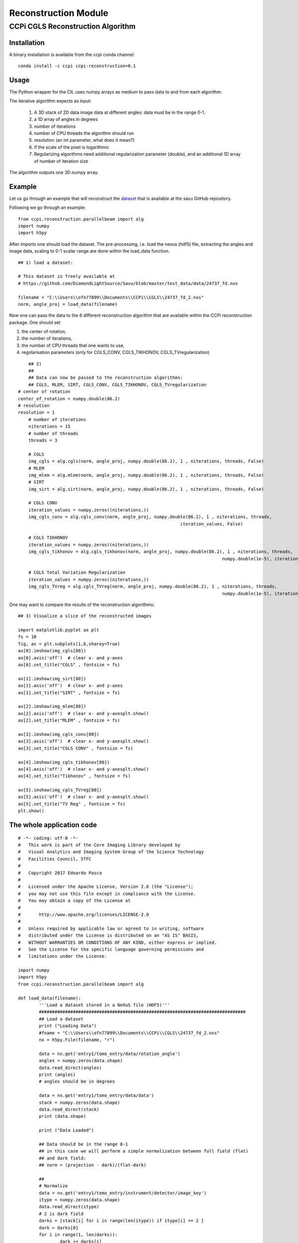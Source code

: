 Reconstruction Module
======================


===================================
CCPi CGLS Reconstruction Algorithm
===================================

------------
Installation
------------

A binary installation is available from the ccpi conda channel:

::

 conda install -c ccpi ccpi-reconstruction=0.1 

-----
Usage
-----

The Python wrapper for the CIL uses numpy arrays as medium to pass data to and from each algorithm. 

The iterative algorithm expects as input:

  1. A 3D stack of 2D data image data at different angles: data must be in the range 0-1.
  2. a 1D array of angles in degrees
  3. number of iterations
  4. number of CPU threads the algorithm should run
  5. resolution (an int parameter, what does it mean?)  
  6. if the scale of the pixel is logarithmic
  7. Regularizing algorithms need additional regularization parameter (double), and an additional 1D array of number of iteration size

The algorithm outputs one 3D numpy array.

--------
Example
--------

Let us go through an example that will reconstruct the `dataset <https://github.com/DiamondLightSource/Savu/blob/master/test_data/data/24737_fd.nxs>`_ 
that is available at the savu GitHub repository.

Following we go through an example:

::

 from ccpi.reconstruction.parallelbeam import alg
 import numpy
 import h5py

After imports one should load the dataset. The pre-processing, i.e. load the nexus (hdf5) file, extracting the angles and image data, 
scaling to 0-1 scalar range are done within the load_data function. 

::

	## 1) load a dataset:

	# This dataset is freely available at
	# https://github.com/DiamondLightSource/Savu/blob/master/test_data/data/24737_fd.nxs 
		
	filename = "C:\\Users\\ofn77899\\Documents\\CCPi\\CGLS\\24737_fd_2.nxs"
	norm, angle_proj = load_data(filename)

	
Now one can pass the data to the 6 different reconstruction algorithm that are available within the CCPi reconstruction package.
One should set 

1. the center of rotation, 
2. the number of iterations,
3. the number of CPU threads that one wants to use, 
4. regolarisation parameters (only for CGLS_CONV, CGLS_TIKHONOV, CGLS_TVregularization)


::
	
	## 2) 
	## 
	## Data can now be passed to the reconstruction algorithms:
	## CGLS, MLEM, SIRT, CGLS_CONV, CGLS_TIKHONOV, CGLS_TVregularization
    # center of rotation
    center_of_rotation = numpy.double(86.2)
    # resolution
    resolution = 1
	# number of iterations
	niterations = 15
	# number of threads
	threads = 3

	# CGLS
	img_cgls = alg.cgls(norm, angle_proj, numpy.double(86.2), 1 , niterations, threads, False)
	# MLEM
	img_mlem = alg.mlem(norm, angle_proj, numpy.double(86.2), 1 , niterations, threads, False)
	# SIRT
	img_sirt = alg.sirt(norm, angle_proj, numpy.double(86.2), 1 , niterations, threads, False)

	# CGLS CONV
	iteration_values = numpy.zeros((niterations,))
	img_cgls_conv = alg.cgls_conv(norm, angle_proj, numpy.double(86.2), 1 , niterations, threads,
								  iteration_values, False)

	# CGLS TIKHONOV
	iteration_values = numpy.zeros((niterations,))
	img_cgls_tikhonov = alg.cgls_tikhonov(norm, angle_proj, numpy.double(86.2), 1 , niterations, threads,
										  numpy.double(1e-5), iteration_values , False)

	# CGLS Total Variation Regularization 
	iteration_values = numpy.zeros((niterations,))
	img_cgls_TVreg = alg.cgls_TVreg(norm, angle_proj, numpy.double(86.2), 1 , niterations, threads,
										  numpy.double(1e-5), iteration_values , False)


One may want to compare the results of the reconstruction algorithms:

.. image:: ../pics/Reconstruction_CGLS_Figure_1.png


::

	## 3) Visualize a slice of the reconstructed images 

	import matplotlib.pyplot as plt
	fs = 10
	fig, ax = plt.subplots(1,6,sharey=True)
	ax[0].imshow(img_cgls[80])
	ax[0].axis('off')  # clear x- and y-axes
	ax[0].set_title("CGLS" , fontsize = fs)

	ax[1].imshow(img_sirt[80])
	ax[1].axis('off')  # clear x- and y-axes
	ax[1].set_title("SIRT" , fontsize = fs)

	ax[2].imshow(img_mlem[80])
	ax[2].axis('off')  # clear x- and y-axesplt.show()
	ax[2].set_title("MLEM" , fontsize = fs)

	ax[3].imshow(img_cgls_conv[80])
	ax[3].axis('off')  # clear x- and y-axesplt.show()
	ax[3].set_title("CGLS CONV" , fontsize = fs)

	ax[4].imshow(img_cgls_tikhonov[80])
	ax[4].axis('off')  # clear x- and y-axesplt.show()
	ax[4].set_title("Tikhonov" , fontsize = fs)

	ax[5].imshow(img_cgls_TVreg[80])
	ax[5].axis('off')  # clear x- and y-axesplt.show()
	ax[5].set_title("TV Reg" , fontsize = fs)
	plt.show()


--------------------------
The whole application code
--------------------------

::

	# -*- coding: utf-8 -*-
	#   This work is part of the Core Imaging Library developed by
	#   Visual Analytics and Imaging System Group of the Science Technology
	#   Facilities Council, STFC
	#  
	#   Copyright 2017 Edoardo Pasca
	#
	#   Licensed under the Apache License, Version 2.0 (the "License");
	#   you may not use this file except in compliance with the License.
	#   You may obtain a copy of the License at
	#
	#       http://www.apache.org/licenses/LICENSE-2.0
	#
	#   Unless required by applicable law or agreed to in writing, software
	#   distributed under the License is distributed on an "AS IS" BASIS,
	#   WITHOUT WARRANTIES OR CONDITIONS OF ANY KIND, either express or implied.
	#   See the License for the specific language governing permissions and
	#   limitations under the License.

	import numpy
	import h5py
	from ccpi.reconstruction.parallelbeam import alg

	def load_data(filename):
		'''Load a dataset stored in a NeXuS file (HDF5)'''
		###############################################################################
		## Load a dataset
		print ("Loading Data")
		#fname = "C:\\Users\\ofn77899\\Documents\\CCPi\\CGLS\\24737_fd_2.nxs"
		nx = h5py.File(filename, "r")
		
		data = nx.get('entry1/tomo_entry/data/rotation_angle')
		angles = numpy.zeros(data.shape)
		data.read_direct(angles)
		print (angles)
		# angles should be in degrees
		
		data = nx.get('entry1/tomo_entry/data/data')
		stack = numpy.zeros(data.shape)
		data.read_direct(stack)
		print (data.shape)
		
		print ("Data Loaded")
		
		## Data should be in the range 0-1
		## in this case we will perform a simple normalization between full field (flat)
		## and dark field:
		## norm = (projection - dark)/(flat-dark)
		
		##
		# Normalize
		data = nx.get('entry1/tomo_entry/instrument/detector/image_key')
		itype = numpy.zeros(data.shape)
		data.read_direct(itype)
		# 2 is dark field
		darks = [stack[i] for i in range(len(itype)) if itype[i] == 2 ]
		dark = darks[0]
		for i in range(1, len(darks)):
			dark += darks[i]
		dark = dark / len(darks)
		#dark[0][0] = dark[0][1]
		
		# 1 is flat field
		flats = [stack[i] for i in range(len(itype)) if itype[i] == 1 ]
		flat = flats[0]
		for i in range(1, len(flats)):
			flat += flats[i]
		flat = flat / len(flats)
		#flat[0][0] = dark[0][1]
		
		
		# 0 is projection data
		proj = [stack[i] for i in range(len(itype)) if itype[i] == 0 ]
		angle_proj = [angles[i] for i in range(len(itype)) if itype[i] == 0 ]
		angle_proj = numpy.asarray (angle_proj)
		angle_proj = angle_proj.astype(numpy.float32)
		
		
		def normalize(projection, dark, flat, def_val=0.1):
			a = (projection - dark)
			b = (flat-dark)
			with numpy.errstate(divide='ignore', invalid='ignore'):
				c = numpy.true_divide( a, b )
				c[ ~ numpy.isfinite( c )] = def_val  # set to not zero if 0/0 
			return c
			
		
		norm = [normalize(projection, dark, flat) for projection in proj]
		norm = numpy.asarray (norm)
		norm = norm.astype(numpy.float32)
		
		return norm, angle_proj



	###############################################################################
	## 1) load a dataset:

	# This dataset is freely available at
	# https://github.com/DiamondLightSource/Savu/blob/master/test_data/data/24737_fd.nxs 
		
	filename = "C:\\Users\\ofn77899\\Documents\\CCPi\\CGLS\\24737_fd_2.nxs"
	norm, angle_proj = load_data(filename)

	###############################################################################
	## 2) 
	## 
	## Data can now be passed to the reconstruction algorithms:
	## CGLS, MLEM, SIRT, CGLS_CONV, CGLS_TIKHONOV, CGLS_TVregularization

	# number of iterations
	niterations = 15
	# number of threads
	threads = 3

	# CGLS
	img_cgls = alg.cgls(norm, angle_proj, numpy.double(86.2), 1 , niterations, threads, False)
	# MLEM
	img_mlem = alg.mlem(norm, angle_proj, numpy.double(86.2), 1 , niterations, threads, False)
	# SIRT
	img_sirt = alg.sirt(norm, angle_proj, numpy.double(86.2), 1 , niterations, threads, False)

	# CGLS CONV
	iteration_values = numpy.zeros((niterations,))
	img_cgls_conv = alg.cgls_conv(norm, angle_proj, numpy.double(86.2), 1 , niterations, threads,
								  iteration_values, False)

	# CGLS TIKHONOV
	iteration_values = numpy.zeros((niterations,))
	img_cgls_tikhonov = alg.cgls_tikhonov(norm, angle_proj, numpy.double(86.2), 1 , niterations, threads,
										  numpy.double(1e-5), iteration_values , False)

	# CGLS Total Variation Regularization 
	iteration_values = numpy.zeros((niterations,))
	img_cgls_TVreg = alg.cgls_TVreg(norm, angle_proj, numpy.double(86.2), 1 , niterations, threads,
										  numpy.double(1e-5), iteration_values , False)



	###############################################################################
	## 3) Visualize a slice of the reconstructed images 

	import matplotlib.pyplot as plt
	fs = 10
	fig, ax = plt.subplots(1,6,sharey=True)
	ax[0].imshow(img_cgls[80])
	ax[0].axis('off')  # clear x- and y-axes
	ax[0].set_title("CGLS" , fontsize = fs)

	ax[1].imshow(img_sirt[80])
	ax[1].axis('off')  # clear x- and y-axes
	ax[1].set_title("SIRT" , fontsize = fs)

	ax[2].imshow(img_mlem[80])
	ax[2].axis('off')  # clear x- and y-axesplt.show()
	ax[2].set_title("MLEM" , fontsize = fs)

	ax[3].imshow(img_cgls_conv[80])
	ax[3].axis('off')  # clear x- and y-axesplt.show()
	ax[3].set_title("CGLS CONV" , fontsize = fs)

	ax[4].imshow(img_cgls_tikhonov[80])
	ax[4].axis('off')  # clear x- and y-axesplt.show()
	ax[4].set_title("Tikhonov" , fontsize = fs)

	ax[5].imshow(img_cgls_TVreg[80])
	ax[5].axis('off')  # clear x- and y-axesplt.show()
	ax[5].set_title("TV Reg" , fontsize = fs)
	plt.show()



